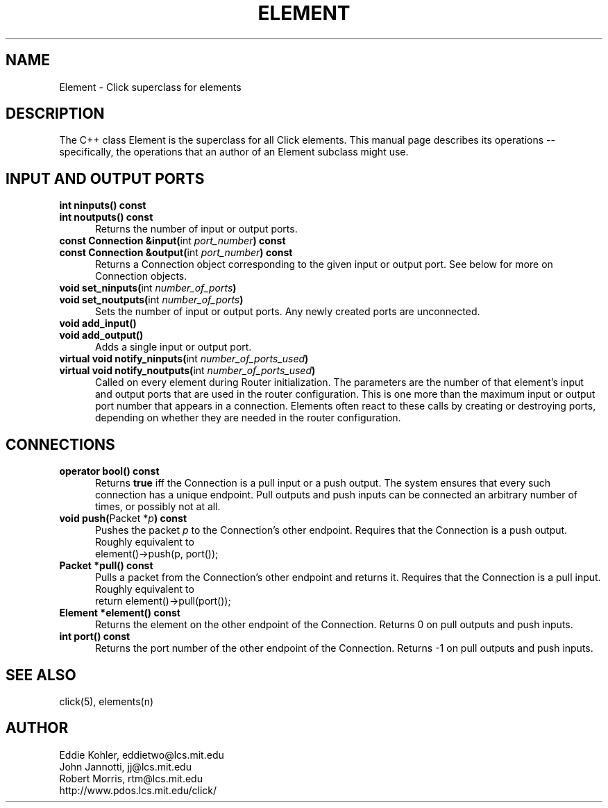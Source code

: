 .\" -*- mode: nroff -*-
.ds E " \-\- 
.if t .ds E \(em
.de Sp
.if n .sp
.if t .sp 0.4
..
.de Es
.Sp
.RS 5
.nf
..
.de Ee
.fi
.RE
.PP
..
.de Rs
.RS
.Sp
..
.de Re
.Sp
.RE
..
.TH ELEMENT 3 "19/Oct/1999" "Version \*V"
.SH NAME
Element \- Click superclass for elements
'
.SH DESCRIPTION
'
The C++ class Element is the superclass for all Click elements. This manual
page describes its operations\*Especifically, the operations that an author
of an Element subclass might use.
'
.SH "INPUT AND OUTPUT PORTS"
.TP 5
.PD 0
.BR "int ninputs() const"
.TP
.BR "int noutputs() const"
Returns the number of input or output ports.
'
.Sp
.TP
.BR "const Connection &input(" "int \fIport_number" ") const"
.TP
.BR "const Connection &output(" "int \fIport_number" ") const"
Returns a Connection object corresponding to the given input or output
port. See below for more on Connection objects.
'
.Sp
.TP
.BR "void set_ninputs(" "int \fInumber_of_ports" ")"
.TP
.BR "void set_noutputs(" "int \fInumber_of_ports" ")"
Sets the number of input or output ports. Any newly created ports are
unconnected.
'
.Sp
.TP
.BR "void add_input()"
.TP
.BR "void add_output()"
Adds a single input or output port.
'
.Sp
.TP
.BR "virtual void notify_ninputs(" "int \fInumber_of_ports_used" ")"
.TP
.BR "virtual void notify_noutputs(" "int \fInumber_of_ports_used" ")"
Called on every element during Router initialization. The parameters are
the number of that element's input and output ports that are used in the
router configuration. This is one more than the maximum input or output
port number that appears in a connection. Elements often react to these
calls by creating or destroying ports, depending on whether they are needed
in the router configuration.
'
.PD
'
.SH "CONNECTIONS"
'
.PD 0
.TP 5
.BR "operator bool() const"
Returns
.B true
iff the Connection is a pull input or a push output. The system ensures
that every such connection has a unique endpoint. Pull outputs and push
inputs can be connected an arbitrary number of times, or possibly not at
all.
'
.Sp
.TP
.BR "void push(" "Packet *\fIp" ") const"
Pushes the packet \fIp\fR to the Connection's other endpoint. Requires that
the Connection is a push output. Roughly equivalent to 
.nf
\%     element()->push(p, port());
.fi
'
.Sp
.TP
.BR "Packet *pull() const"
Pulls a packet from the Connection's other endpoint and returns it.
Requires that the Connection is a pull input. Roughly equivalent to
.nf
\%     return element()->pull(port());
.fi
'
.Sp
.TP
.BR "Element *element() const"
Returns the element on the other endpoint of the Connection. Returns 0 on
pull outputs and push inputs.
'
.Sp
.TP
.BR "int port() const"
Returns the port number of the other endpoint of the Connection. Returns -1
on pull outputs and push inputs.
.PD
'
.SH "SEE ALSO"
click(5), elements(n)
'
.SH AUTHOR
.na
Eddie Kohler, eddietwo@lcs.mit.edu
.br
John Jannotti, jj@lcs.mit.edu
.br
Robert Morris, rtm@lcs.mit.edu
.br
http://www.pdos.lcs.mit.edu/click/
'
